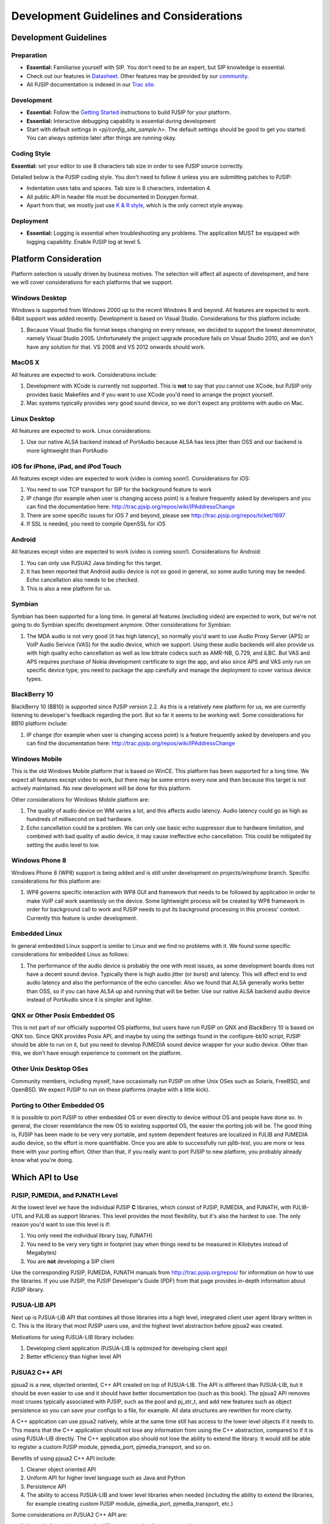 
Development Guidelines and Considerations
*****************************************

Development Guidelines
======================

Preparation
------------
* **Essential:** Familiarise yourself with SIP. You don't need to be an expert, but SIP knowledge is essential. 
* Check out our features in `Datasheet <http://trac.pjsip.org/repos/wiki/PJSIP-Datasheet>`_. Other features may be provided by our `community <http://trac.pjsip.org/repos/wiki/Projects_Using_PJSIP>`_.
* All PJSIP documentation is indexed in our `Trac site <http://trac.pjsip.org/repos>`_.


Development
-------------
* **Essential:** Follow the `Getting Started <http://trac.pjsip.org/repos/wiki/Getting-Started>`_ instructions to build PJSIP for your platform.
* **Essential:** Interactive debugging capability is essential during development
* Start with default settings in `<pj/config_site_sample.h>`. The default settings should be good to get you started. You can always optimize later after things are running okay.

Coding Style
-------------
**Essential:** set your editor to use 8 characters tab size in order to see PJSIP source correctly.

Detailed below is the PJSIP coding style. You don't need to follow it unless you are submitting patches to PJSIP:

* Indentation uses tabs and spaces. Tab size is 8 characters, indentation 4.
* All public API in header file must be documented in Doxygen format.
* Apart from that, we mostly just use `K & R style <http://en.wikipedia.org/wiki/1_true_brace_style#K.26R_style>`_, which is the only correct style anyway.


Deployment
-----------
* **Essential:** Logging is essential when troubleshooting any problems. The application MUST be equipped with logging capability. Enable PJSIP log at level 5.


Platform Consideration
========================
Platform selection is usually driven by business motives. The selection will affect all aspects of development, and here we will cover  considerations for each platforms that we support.

Windows Desktop
---------------
Windows is supported from Windows 2000 up to the recent Windows 8 and beyond. All features are expected to work. 64bit support was added recently. Development is based on Visual Studio. Considerations for this platform include:

#. Because Visual Studio file format keeps changing on every release, we decided to support the lowest denominator, namely Visual Studio 2005. Unfortunately the project upgrade procedure fails on Visual Studio 2010, and we don't have any solution for that. VS 2008 and VS 2012 onwards should work.

MacOS X
-------
All features are expected to work. Considerations include:

#. Development with XCode is currently not supported. This is **not** to say that you cannot use XCode, but PJSIP only provides basic Makefiles and if you want to use XCode you'd need to arrange the project yourself.
#. Mac systems typically provides very good sound device, so we don't expect any problems with audio on Mac. 

Linux Desktop
-------------
All features are expected to work. Linux considerations:

#. Use our native ALSA backend instead of PortAudio because ALSA has less jitter than OSS and our backend is more lightweight than PortAudio


iOS for iPhone, iPad, and iPod Touch
------------------------------------
All features except video are expected to work (video is coming soon!). Considerations for iOS:

#. You need to use TCP transport for SIP for the background feature to work
#. IP change (for example when user is changing access point) is a feature frequently asked by developers and you can find the documentation here: http://trac.pjsip.org/repos/wiki/IPAddressChange
#. There are some specific issues for iOS 7 and beyond, please see http://trac.pjsip.org/repos/ticket/1697
#. If SSL is needed, you need to compile OpenSSL for iOS


Android
-------
All features except video are expected to work (video is coming soon!). Considerations for Android:

#. You can only use PJSUA2 Java binding for this target.
#. It has been reported that Android audio device is not so good in general, so some audio tuning may be needed. Echo cancellation also needs to be checked.
#. This is also a new platform for us. 


Symbian
-------
Symbian has been supported for a long time. In general all features (excluding video) are expected to work, but we're not going to do Symbian specific development anymore. Other considerations for Symbian:

#. The MDA audio is not very good (it has high latency), so normally you'd want to use Audio Proxy Server (APS) or VoIP Audio Service (VAS) for the audio device, which we support. Using these audio backends will also provide us with high quality echo cancellation as well as low bitrate codecs such as AMR-NB, G.729, and iLBC. But VAS and APS requires purchase of Nokia development certificate to sign the app, and also since APS and VAS only run on specific device type, you need to package the app carefully and manage the deployment to cover various device types.


BlackBerry 10
-------------
BlackBerry 10 (BB10) is supported since PJSIP version 2.2. As this is a relatively new platform for us, we are currently listening to developer's feedback regarding the port. But so far it seems to be working well. Some considerations for BB10 platform include:

#. IP change (for example when user is changing access point) is a feature frequently asked by developers and you can find the documentation here: http://trac.pjsip.org/repos/wiki/IPAddressChange


Windows Mobile
--------------
This is the old Windows Mobile platform that is based on WinCE. This platform has been supported for a long time. We expect all features except video to work, but there may be some errors every now and then because this target is not actively maintained. No new development will be done for this platform.

Other considerations for Windows Mobile platform are:

#. The quality of audio device on WM varies a lot, and this affects audio latency. Audio latency could go as high as hundreds of millisecond on bad hardware.
#. Echo cancellation could be a problem. We can only use basic echo suppressor due to hardware limitation, and combined with bad quality of audio device, it may cause ineffective echo cancellation. This could be mitigated by setting the audio level to low.


Windows Phone 8
---------------
Windows Phone 8 (WP8) support is being added and is still under development on `projects/winphone` branch. Specific considerations for this platform are:

#. WP8 governs specific interaction with WP8 GUI and framework that needs to be followed by application in order to make VoIP call work seamlessly on the device. Some lightweight process will be created by WP8 framework in order for background call to work and PJSIP needs to put its background processing in this process' context. Currently this feature is under development.



Embedded Linux
--------------
In general embedded Linux support is similar to Linux and we find no problems with it. We found some specific considerations for embedded Linux as follows:

#. The performance of the audio device is probably the one with most issues, as some development boards does not have a decent sound device. Typically there is high audio jitter (or burst) and latency. This will affect end to end audio latency and also the performance of the echo canceller. Also we found that ALSA generally works better than OSS, so if you can have ALSA up and running that will be better. Use our native ALSA backend audio device instead of PortAudio since it is simpler and lighter.


QNX or Other Posix Embedded OS
------------------------------
This is not part of our officially supported OS platforms, but users have run PJSIP on QNX and BlackBerry 10 is based on QNX too. Since QNX provides Posix API, and maybe by using the settings found in the configure-bb10 script, PJSIP should be able to run on it, but you need to develop PJMEDIA sound device wrapper for your audio device. Other than this, we don't have enough experience to comment on the platform. 


Other Unix Desktop OSes
-----------------------
Community members, including myself, have occasionally run PJSIP on other Unix OSes such as Solaris, FreeBSD, and OpenBSD. We expect PJSIP to run on these platforms (maybe with a little kick).


Porting to Other Embedded OS
------------------------------
It is possible to port PJSIP to other embedded OS or even directly to device without OS and people have done so. In general, the closer resemblance the new OS to existing supported OS, the easier the porting job will be. The good thing is, PJSIP has been made to be very very portable, and system dependent features are localized in PJLIB and PJMEDIA audio device, so the effort is more quantifiable. Once you are able to successfully run *pjlib-test*, you are more or less there with your porting effort. Other than that, if you really want to port PJSIP to new platform, you probably already know what you're doing. 



Which API to Use
================

PJSIP, PJMEDIA, and PJNATH Level
--------------------------------
At the lowest level we have the individual PJSIP **C** libraries, which consist of PJSIP, PJMEDIA, and PJNATH, with PJLIB-UTIL and PJLIB as support libraries. This level provides the most flexibility, but it's also the hardest to use. The only reason you'd want to use this level is if:

#. You only need the individual library (say, PJNATH)
#. You need to be very very tight in footprint (say when things need to be measured in Kilobytes instead of Megabytes)
#. You are **not** developing a SIP client

Use the corresponding PJSIP, PJMEDIA, PJNATH manuals from http://trac.pjsip.org/repos/ for information on how to use the libraries. If you use PJSIP, the PJSIP Developer's Guide (PDF) from that page provides in-depth information about PJSIP library.  

PJSUA-LIB API
-------------
Next up is PJSUA-LIB API that combines all those libraries into a high level, integrated client user agent library written in C. This is the library that most PJSIP users use, and the highest level abstraction before pjsua2 was created. 

Motivations for using PJSUA-LIB library includes:

#. Developing client application (PJSUA-LIB is optimized for developing client app)
#. Better efficiency than higher level API


PJSUA2 C++ API
--------------
pjsua2 is a new, objected oriented, C++ API created on top of PJSUA-LIB. The API is different than PJSUA-LIB, but it should be even easier to use and it should have better documentation too (such as this book). The pjsua2 API removes most cruxes typically associated with PJSIP, such as the pool and pj_str_t, and add new features such as object persistence so you can save your configs to a file, for example. All data structures are rewritten for more clarity. 

A C++ application can use pjsua2 natively, while at the same time still has access to the lower level objects if it needs to. This means that the C++ application should not lose any information from using the C++ abstraction, compared to if it is using PJSUA-LIB directly. The C++ application also should not lose the ability to extend the library. It would still be able to register a custom PJSIP module, pjmedia_port, pjmedia_transport, and so on.

Benefits of using pjsua2 C++ API include:

#. Cleaner object oriented API
#. Uniform API for higher level language such as Java and Python
#. Persistence API
#. The ability to access PJSUA-LIB and lower level libraries when needed (including the ability to extend the libraries, for example creating custom PJSIP module, pjmedia_port, pjmedia_transport, etc.)


Some considerations on PJSUA2 C++ API are:

#. Instead of returning error, the API uses exception for error reporting
#. It uses standard C++ library (STL)
#. The performance penalty due to the API abstraction should be negligible on typical modern device



PJSUA2 API for Java, Python, and Others
---------------------------------------
The PJSUA2 API is also available for non-native code via SWIG binding. Configurations for Java and Python are provided with the distribution. Thanks to SWIG, other language bindings may be generated relatively easily.
 
The pjsua2 API for non-native code is effectively the same as pjsua2 C++ API. However, unlike C++, you cannot access PJSUA-LIB and the underlying C libraries from the scripting language, hence you are limited to what pjsua2 provides.

You can use this API if native application development is not available in target platform (such as Android), or if you prefer to develop with non-native code instead of C/C++.




Network and Infrastructure Considerations
=========================================

NAT Issues
----------
TBD.

TCP Requirement
---------------
If you support iOS devices in your service, you need to use TCP, because only TCP will work on iOS device when it is in background mode. This means your infrastructure needs to support TCP. 


Sound Device
============

Latency
-------
TBD.

Echo Cancellation
-----------------
TBD.



